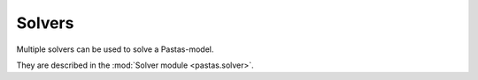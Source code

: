 Solvers
=======
Multiple solvers can be used to solve a Pastas-model.

They are described in the :mod:`Solver module <pastas.solver>`.
